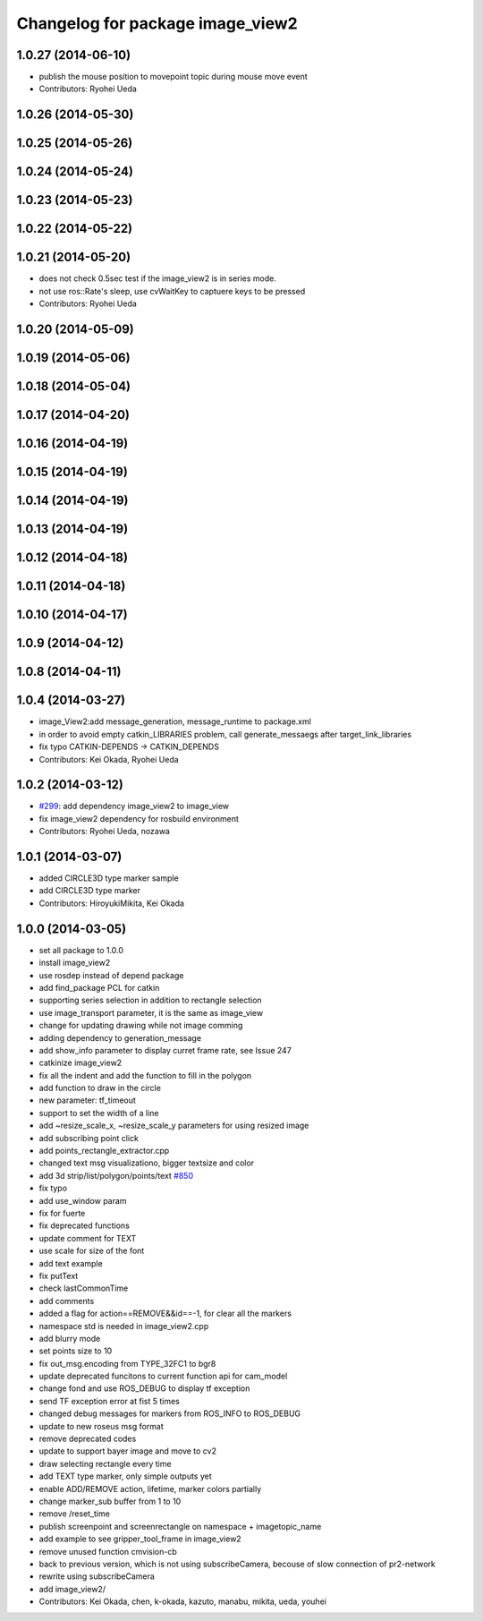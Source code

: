 ^^^^^^^^^^^^^^^^^^^^^^^^^^^^^^^^^
Changelog for package image_view2
^^^^^^^^^^^^^^^^^^^^^^^^^^^^^^^^^

1.0.27 (2014-06-10)
-------------------
* publish the mouse position to movepoint topic during mouse move event
* Contributors: Ryohei Ueda

1.0.26 (2014-05-30)
-------------------

1.0.25 (2014-05-26)
-------------------

1.0.24 (2014-05-24)
-------------------

1.0.23 (2014-05-23)
-------------------

1.0.22 (2014-05-22)
-------------------

1.0.21 (2014-05-20)
-------------------
* does not check 0.5sec test if the image_view2 is in series mode.
* not use ros::Rate's sleep, use cvWaitKey to captuere
  keys to be pressed
* Contributors: Ryohei Ueda

1.0.20 (2014-05-09)
-------------------

1.0.19 (2014-05-06)
-------------------

1.0.18 (2014-05-04)
-------------------

1.0.17 (2014-04-20)
-------------------

1.0.16 (2014-04-19)
-------------------

1.0.15 (2014-04-19)
-------------------

1.0.14 (2014-04-19)
-------------------

1.0.13 (2014-04-19)
-------------------

1.0.12 (2014-04-18)
-------------------

1.0.11 (2014-04-18)
-------------------

1.0.10 (2014-04-17)
-------------------

1.0.9 (2014-04-12)
------------------

1.0.8 (2014-04-11)
------------------

1.0.4 (2014-03-27)
------------------
* image_View2:add message_generation, message_runtime to package.xml
* in order to avoid empty catkin_LIBRARIES problem, call generate_messaegs after target_link_libraries
* fix typo CATKIN-DEPENDS -> CATKIN_DEPENDS
* Contributors: Kei Okada, Ryohei Ueda

1.0.2 (2014-03-12)
------------------
* `#299 <https://github.com/jsk-ros-pkg/jsk_common/issues/299>`_: add dependency image_view2 to image_view
* fix image_view2 dependency for rosbuild environment
* Contributors: Ryohei Ueda, nozawa

1.0.1 (2014-03-07)
------------------
* added CIRCLE3D type marker sample
* add CIRCLE3D type marker
* Contributors: HiroyukiMikita, Kei Okada

1.0.0 (2014-03-05)
------------------
* set all package to 1.0.0
* install image_view2
* use rosdep instead of depend package
* add find_package PCL for catkin
* supporting series selection in addition to rectangle selection
* use image_transport parameter, it is the same as image_view
* change for updating drawing while not image comming
* adding dependency to generation_message
* add show_info parameter to display curret frame rate, see Issue 247
* catkinize image_view2
* fix all the indent and add the function to fill in the polygon
* add function to draw in the circle
* new parameter: tf_timeout
* support to set the width of a line
* add ~resize_scale_x, ~resize_scale_y parameters for using resized image
* add subscribing point click
* add points_rectangle_extractor.cpp
* changed text msg visualizationo, bigger textsize and color
* add 3d strip/list/polygon/points/text  `#850 <https://github.com/jsk-ros-pkg/jsk_common/issues/850>`_
* fix typo
* add use_window param
* fix for fuerte
* fix deprecated functions
* update comment for TEXT
* use scale for size of the font
* add text example
* fix putText
* check lastCommonTime
* add comments
* added a flag for action==REMOVE&&id==-1, for clear all the markers
* namespace std is needed in image_view2.cpp
* add blurry mode
* set points size to 10
* fix out_msg.encoding from TYPE_32FC1 to bgr8
* update deprecated funcitons to current function api for cam_model
* change fond and use ROS_DEBUG to display tf exception
* send TF exception error at fist 5 times
* changed debug messages for markers from ROS_INFO to ROS_DEBUG
* update to new roseus msg format
* remove deprecated codes
* update to support bayer image and move to cv2
* draw selecting rectangle every time
* add TEXT type marker, only simple outputs yet
* enable ADD/REMOVE action, lifetime, marker colors partially
* change marker_sub buffer from 1 to 10
* remove /reset_time
* publish screenpoint and screenrectangle on namespace + imagetopic_name
* add example to see gripper_tool_frame in image_view2
* remove unused function cmvision-cb
* back to previous version, which is not using subscribeCamera, becouse of slow connection of pr2-network
* rewrite using subscribeCamera
* add image_view2/
* Contributors: Kei Okada, chen, k-okada, kazuto, manabu, mikita, ueda, youhei
